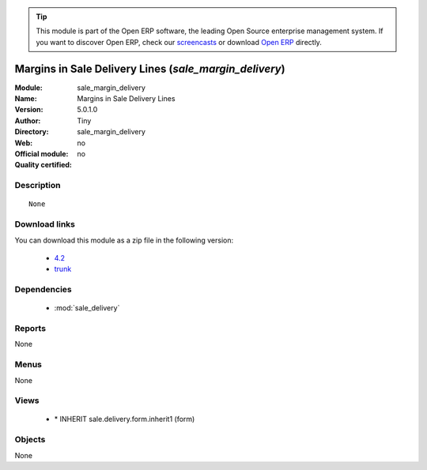 
.. module:: sale_margin_delivery
    :synopsis: Margins in Sale Delivery Lines 
    :noindex:
.. 

.. raw:: html

      <br />
    <link rel="stylesheet" href="../_static/hide_objects_in_sidebar.css" type="text/css" />

.. tip:: This module is part of the Open ERP software, the leading Open Source 
  enterprise management system. If you want to discover Open ERP, check our 
  `screencasts <href="http://openerp.tv>`_ or download 
  `Open ERP <href="http://openerp.com>`_ directly.

.. raw:: html

    <div class="js-kit-rating" title="" permalink="" standalone="yes" path="/sale_margin_delivery"></div>
    <script src="http://js-kit.com/ratings.js"></script>

Margins in Sale Delivery Lines (*sale_margin_delivery*)
=======================================================
:Module: sale_margin_delivery
:Name: Margins in Sale Delivery Lines
:Version: 5.0.1.0
:Author: Tiny
:Directory: sale_margin_delivery
:Web: 
:Official module: no
:Quality certified: no

Description
-----------

::

  None

Download links
--------------

You can download this module as a zip file in the following version:

  * `4.2 </download/modules/4.2/sale_margin_delivery.zip>`_
  * `trunk </download/modules/trunk/sale_margin_delivery.zip>`_


Dependencies
------------

 * :mod:`sale_delivery`

Reports
-------

None


Menus
-------


None


Views
-----

 * \* INHERIT sale.delivery.form.inherit1 (form)


Objects
-------

None
